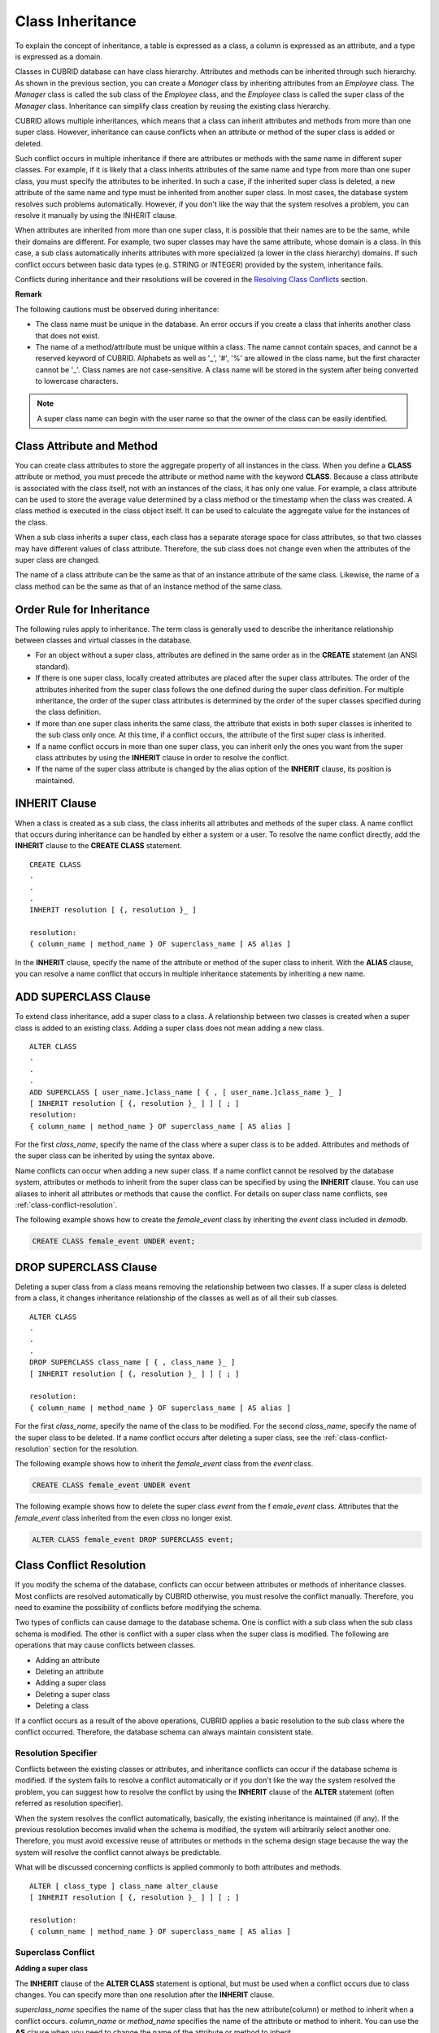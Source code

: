*****************
Class Inheritance
*****************

To explain the concept of inheritance, a table is expressed as a class, a column is expressed as an attribute, and a type is expressed as a domain.

Classes in CUBRID database can have class hierarchy. Attributes and methods can be inherited through such hierarchy. As shown in the previous section, you can create a *Manager* class by inheriting attributes from an *Employee* class. The *Manager* class is called the sub class of the *Employee* class, and the *Employee* class is called the super class of the *Manager* class. Inheritance can simplify class creation by reusing the existing class hierarchy.

CUBRID allows multiple inheritances, which means that a class can inherit attributes and methods from more than one super class. However, inheritance can cause conflicts when an attribute or method of the super class is added or deleted.

Such conflict occurs in multiple inheritance if there are attributes or methods with the same name in different super classes. For example, if it is likely that a class inherits attributes of the same name and type from more than one super class, you must specify the attributes to be inherited. In such a case, if the inherited super class is deleted, a new attribute of the same name and type must be inherited from another super class. In most cases, the database system resolves such problems automatically. However, if you don't like the way that the system resolves a problem, you can resolve it manually by using the INHERIT clause.

When attributes are inherited from more than one super class, it is possible that their names are to be the same, while their domains are different. For example, two super classes may have the same attribute, whose domain is a class. In this case, a sub class automatically inherits attributes with more specialized (a lower in the class hierarchy) domains. If such conflict occurs between basic data types (e.g. STRING or INTEGER) provided by the system, inheritance fails.

Conflicts during inheritance and their resolutions will be covered in the `Resolving Class Conflicts <#syntax_syntax_table_conflict_int_5489>`_ section.

**Remark**

The following cautions must be observed during inheritance:

*   The class name must be unique in the database. An error occurs if you create a class that inherits another class that does not exist.
*   The name of a method/attribute must be unique within a class. The name cannot contain spaces, and cannot be a reserved keyword of CUBRID. Alphabets as well as '_', '#', '%' are allowed in the class name, but the first character cannot be '_'. Class names are not case-sensitive. A class name will be stored in the system after being converted to lowercase characters.

.. note:: A super class name can begin with the user name so that the owner of the class can be easily identified.

Class Attribute and Method
==========================

You can create class attributes to store the aggregate property of all instances in the class. When you define a **CLASS** attribute or method, you must precede the attribute or method name with the keyword **CLASS**. Because a class attribute is associated with the class itself, not with an instances of the class, it has only one value. For example, a class attribute can be used to store the average value determined by a class method or the timestamp when the class was created. A class method is executed in the class object itself. It can be used to calculate the aggregate value for the instances of the class.  

When a sub class inherits a super class, each class has a separate storage space for class attributes, so that two classes may have different values of class attribute. Therefore, the sub class does not change even when the attributes of the super class are changed.

The name of a class attribute can be the same as that of an instance attribute of the same class. Likewise, the name of a class method can be the same as that of an instance method of the same class.

Order Rule for Inheritance
==========================

The following rules apply to inheritance. The term class is generally used to describe the inheritance relationship between classes and virtual classes in the database.

*   For an object without a super class, attributes are defined in the same order as in the **CREATE** statement (an ANSI standard).

*   If there is one super class, locally created attributes are placed after the super class attributes. The order of the attributes inherited from the super class follows the one defined during the super class definition. For multiple inheritance, the order of the super class attributes is determined by the order of the super classes specified during the class definition.

*   If more than one super class inherits the same class, the attribute that exists in both super classes is inherited to the sub class only once. At this time, if a conflict occurs, the attribute of the first super class is inherited.

*   If a name conflict occurs in more than one super class, you can inherit only the ones you want from the super class attributes by using the **INHERIT** clause in order to resolve the conflict.

*   If the name of the super class attribute is changed by the alias option of the **INHERIT** clause, its position is maintained.

INHERIT Clause
==============

When a class is created as a sub class, the class inherits all attributes and methods of the super class. A name conflict that occurs during inheritance can be handled by either a system or a user. To resolve the name conflict directly, add the **INHERIT** clause to the **CREATE CLASS** statement. ::

    CREATE CLASS
    .
    .
    .
    INHERIT resolution [ {, resolution }_ ]

    resolution:
    { column_name | method_name } OF superclass_name [ AS alias ]

In the **INHERIT** clause, specify the name of the attribute or method of the super class to inherit. With the **ALIAS** clause, you can resolve a name conflict that occurs in multiple inheritance statements by inheriting a new name.

.. _add-superclass:

ADD SUPERCLASS Clause
=====================

To extend class inheritance, add a super class to a class. A relationship between two classes is created when a super class is added to an existing class. Adding a super class does not mean adding a new class. ::

    ALTER CLASS
    .
    .
    .
    ADD SUPERCLASS [ user_name.]class_name [ { , [ user_name.]class_name }_ ]
    [ INHERIT resolution [ {, resolution }_ ] ] [ ; ]
    resolution:
    { column_name | method_name } OF superclass_name [ AS alias ]

For the first *class_name*, specify the name of the class where a super class is to be added. Attributes and methods of the super class can be inherited by using the syntax above.

Name conflicts can occur when adding a new super class. If a name conflict cannot be resolved by the database system, attributes or methods to inherit from the super class can be specified by using the **INHERIT** clause. You can use aliases to inherit all attributes or methods that cause the conflict. For details on super class name conflicts, see :ref:`class-conflict-resolution`.

The following example shows how to create the *female_event* class by inheriting the *event* class included in *demodb*.

.. code-block:: sql

    CREATE CLASS female_event UNDER event;

DROP SUPERCLASS Clause
======================

Deleting a super class from a class means removing the relationship between two classes. If a super class is deleted from a class, it changes inheritance relationship of the classes as well as of all their sub classes. ::

    ALTER CLASS
    .
    .
    .
    DROP SUPERCLASS class_name [ { , class_name }_ ]
    [ INHERIT resolution [ {, resolution }_ ] ] [ ; ]
     
    resolution:
    { column_name | method_name } OF superclass_name [ AS alias ]

For the first *class_name*, specify the name of the class to be modified. For the second *class_name*, specify the name of the super class to be deleted. If a name conflict occurs after deleting a super class, see the :ref:`class-conflict-resolution` section for the resolution.

The following example shows how to inherit the *female_event* class from the *event* class.

.. code-block:: sql

    CREATE CLASS female_event UNDER event

The following example shows how to delete the super class *event* from the f *emale_event* class. Attributes that the *female_event* class inherited from the even *class* no longer exist.

.. code-block:: sql

    ALTER CLASS female_event DROP SUPERCLASS event;

.. _class-conflict-resolution:

Class Conflict Resolution
=========================

If you modify the schema of the database, conflicts can occur between attributes or methods of inheritance classes. Most conflicts are resolved automatically by CUBRID otherwise, you must resolve the conflict manually. Therefore, you need to examine the possibility of conflicts before modifying the schema.

Two types of conflicts can cause damage to the database schema. One is conflict with a sub class when the sub class schema is modified. The other is conflict with a super class when the super class is modified. The following are operations that may cause conflicts between classes.

*   Adding an attribute
*   Deleting an attribute
*   Adding a super class
*   Deleting a super class
*   Deleting a class

If a conflict occurs as a result of the above operations, CUBRID applies a basic resolution to the sub class where the conflict occurred. Therefore, the database schema can always maintain consistent state.

Resolution Specifier
--------------------

Conflicts between the existing classes or attributes, and inheritance conflicts can occur if the database schema is modified. If the system fails to resolve a conflict automatically or if you don't like the way the system resolved the problem, you can suggest how to resolve the conflict by using the **INHERIT** clause of the **ALTER** statement (often referred as resolution specifier).

When the system resolves the conflict automatically, basically, the existing inheritance is maintained (if any). If the previous resolution becomes invalid when the schema is modified, the system will arbitrarily select another one. Therefore, you must avoid excessive reuse of attributes or methods in the schema design stage because the way the system will resolve the conflict cannot always be predictable.

What will be discussed concerning conflicts is applied commonly to both attributes and methods. ::

    ALTER [ class_type ] class_name alter_clause
    [ INHERIT resolution [ {, resolution }_ ] ] [ ; ]

    resolution:
    { column_name | method_name } OF superclass_name [ AS alias ]

Superclass Conflict
-------------------

**Adding a super class**

The **INHERIT** clause of the **ALTER CLASS** statement is optional, but must be used when a conflict occurs due to class changes. You can specify more than one resolution after the **INHERIT** clause.

*superclass_name* specifies the name of the super class that has the new attribute(column) or method to inherit when a conflict occurs. *column_name* or *method_name* specifies the name of the attribute or method to inherit. You can use the **AS** clause when you need to change the name of the attribute or method to inherit.

The following example shows how to create the *soccer_stadium* class by inheriting the *event* and *stadium* classes in the *olympic* database of *demodb*. Because both *event* and *stadium* classes have the name and code attributes, you must specify the attributes to inherit using the **INHERIT** clause.

.. code-block:: sql

    CREATE CLASS soccer_stadium UNDER event, stadium
    INHERIT name OF stadium, code OF stadium;

When the two super classes (*event* and *stadium*) have the *name* attribute, if the *soccer_stadium* class needs to inherit both attributes, it can inherit the *name* unchanged from the *stadium* class and the *name* changed from the *event* class by using the **alias** clause of the **INHERIT**.

The following example shows in which the *name* attribute of the *stadium* class is inherited as it is, and that of the *event* class is inherited as the *purpose* alias.

.. code-block:: sql

    ALTER CLASS soccer_stadium
    INHERIT name OF event AS purpose;

**Deleting a super class**

A name conflict may occur again if a super class that explicitly inherited an attribute or method is dropped by using the **INHERIT**. In this case, you must specify the attribute or method to be explicitly inherited when dropping the super class.

.. code-block:: sql

    CREATE CLASS a_tbl(a INT PRIMARY KEY, b INT);
    CREATE CLASS b_tbl(a INT PRIMARY KEY, b INT, c INT);
    CREATE CLASS c_tbl(b INT PRIMARY KEY, d INT);

    CREATE CLASS a_b_c UNDER a_tbl, b_tbl, c_tbl INHERIT a OF b_tbl, b OF b_tbl;

    ALTER CLASS a_b_c
    DROP SUPERCLASS b_tbl
    INHERIT b OF a_tbl;

The above example shows how to create the *a_b_c* class by inheriting *a_tbl*, *b_tbl* and *c_tbl* classes, and delete the *b_tbl* class from the super class. Because *a* and *b* are explicitly inherited from the *b_tbl* class, you must resolve their name conflicts before deleting it from the super class. However, *a* does not need to be specified explicitly because it exists only in the *a_tbl* class except for the *b_tbl* class to be deleted.

**Compatible Domains**

If the conflicting attributes do not have compatible domains, the class hierarchy cannot be created.

For example, the class that inherits a super class with the *phone* attribute of integer type cannot have another super class with the *phone* attribute of string type. If the types of the *phone* attributes of the two super classes are both String or Integer, you can add a new super class by resolving the conflict with the **INHERIT** clause.

Compatibility is checked when inheriting an attribute with the same name, but with the different domain. In this case, the attribute that has a lower class in the class inheritance hierarchy as the domain is automatically inherited. If the domains of the attributes to inherit are compatible, the conflict must be resolved in the class where an inheritance relationship is defined.

Sub class Conflict
------------------

Any changes in a class will be automatically propagated to all sub classes. If a problem occurs in the sub class due to the changes, CUBRID resolves the corresponding sub class conflict and then displays a message saying that the conflict has been resolved automatically by the system.

Sub class conflicts can occur due to operations such as adding a super class, or creating/deleting a method or an attribute. Any changes in a class will affect all sub classes. Since changes are automatically propagated, harmless changes can even cause side effects in sub classes.

**Adding Attributes and Methods**

The simplest sub class conflict occurs when an attribute is added. A sub class conflict occurs if an attribute added to a super class has the same name as one already inherited by another super class. In such cases, CUBRID will automatically resolve the problem. That is, the added attribute will not be inherited to all sub classes that have already inherited the attribute with the same name.

The following example shows how to add an attribute to the *event* class. The super classes of the *soccer_stadium* class are the *event* and the *stadium* classes, and the *nation_code* attribute already exists in the *stadium* class. Therefore, a conflict occurs in the *soccer_stadium* class if the *nation_code* attribute is added to the *event* class. However, CUBRID resolves this conflict automatically.

.. code-block:: sql

    ALTER CLASS event
    ADD ATTRIBUTE nation_code CHAR(3);

If the *event* class is dropped from the *soccer_stadium* super class, the *cost* attribute of the *stadium* class will be inherited automatically.

**Dropping Attributes and Methods**

When an attribute is dropped from a class, any resolution specifiers which refer to the attribute by using the **INHERIT** clause are also removed. If a conflict occurs due to the deletion of an attribute, the system will determine a new inheritance hierarchy. If you don't like the inheritance hierarchy determined by the system, you can determine it by using the **INHERIT** clause of the **ALTER** statement. The following example shows such conflict.

Suppose there is a sub class that inherits attributes from three different super classes. If a name conflict occurs in all super classes and the explicitly inherited attribute is dropped, one of the remaining two attributes will be inherited automatically to resolve the problem.

The following example shows sub class conflict. Classes *B*, *C* and *D* are super classes of class *E*, and have an attribute whose name is *team* and the domain is *team_event*. Class *E* was created with the *place* attribute inherited from class *C* as follows:

.. code-block:: sql

    create class E under B, C, D
    inherit place of C;

In this case, the inheritance hierarchy is as follows:

.. image:: /images/image6.png

Suppose that you decide to delete class *C* from the super class. This drop will require changes to the inheritance hierarchy. Because the domains of the remaining classes *B* and *D* with the *game* attribute are at the same level, the system will randomly choose to inherit from one of the two classes. If you don't want the system to make a random selection, you can specify the class to inherit from by using the **INHERIT** clause when you change the class.

.. code-block:: sql

    ALTER CLASS E INHERIT game OF D;
    ALTER CLASS C DROP game;

.. note::

    If the domain of one *game* attribute in one super class is *event* and that of another super class is *team_event*, *team_event* is more specific than event because *team_event* is the descendant of event. Therefore, a super class that has the *team_event* attribute as a domain will be inherited; a user cannot forcefully inherit a super class that has the *event* attribute as a domain.

Schema Invariant
----------------

Invariants of a database schema are a property of the schema that must be preserved consistently (before and after the schema change). There are four types of invariants: invariants of class hierarchy, name, inheritance and consistency.

*   **Invariant of class hierarchy**

    has a single root and defines a class hierarchy as a Directed Acyclic Graph (DAG) where all connected classes have a single direction. That is, all classes except the root have one or more super classes, and cannot become their own super classes. The root of DAG is "object," a system-defined class.

*   **Invariant of name**

    means that all classes in the class hierarchy and all attributes in a class must have unique names. That is, attempts to create classes with the same name or to create attributes or methods with the same name in a single class are not allowed. 

Invariant of name is redefined by the 'RENAME' qualifier. The 'RENAME' qualifier allows the name of an attribute or method to be changed.

*   **Invariant of inheritance**

    means that a class must inherit all attributes and methods from all super classes. This invariant can be distinguished with three qualifiers: source, conflict and domain. The names of inherited attributes and methods can be modified. For default or shared value attributes, the default or shared value can be modified. Invariant of inheritance means that such changes will be propagated to all classes that inherit these attributes and methods.

    *   **source qualifier** 
    
        means that if class *C* inherits sub classes of class *S*, only one of the sub class attributes (methods) inherited from class *S* can be inherited to class *C*. That is, if an attribute (method) defined in class *S* is inherited by other classes, it is in effect a single attribute (method), even though it exists in many sub classes. Therefore, if a class multiply inherits from classes that have attributes (methods) of the same source, only one appearance of the attribute (method) is inherited.

    *   **conflict qualifier** 
    
        means that if class *C* inherits from two or more classes that have attributes (methods) with the same name but of different sources, it can inherit more than one class. To inherit attributes (methods) with the same name, you must change their names so as not to violate the invariant of name.

    *   **domain qualifier** 
    
        means that a domain of an inherited attribute can be converted to the domain's sub class.

*   **Invariant of consistency**

    means that the database schema must always follow the invariants of a schema and all rules except when it is being changed.

Rule for Schema Changes
-----------------------

The Invariants of a Schema section has described the characteristics of schema that must be preserved all the time. 

There are some methods for changing schemas, and all these methods must be able to preserve the invariants of a schema. For example, suppose that in a class which has a single super class, the relationship with the super class is to be removed. If the relationship with the super class is removed, the class becomes a direct sub class of the object class, or the removal attempt will be rejected if the user specified that the class should have at least one super class. To have some rules for selecting one of the methods for changing schemas, even though such selection seems arbitrary, will be definitely useful to users and database designers.

The following three types of rules apply: conflict-resolution rules, domain-change rule and class-hierarchy rule.

Seven conflict-resolution rules reinforce the invariant of inheritance. Most schema change rules are needed because of name conflicts. A domain-change rule reinforces a domain resolution of the invariant of inheritance. A class-hierarchy rule reinforces the invariant of class hierarchy.

**Conflict-Resolution Rules**

*   **Rule 1**: If an attribute (method) name of class *C* and an attribute name of the super class *S* conflict with each other (that is, their names are same), the attribute of class *C* is used. The attribute of *S* is not inherited.

    If a class has one or more super classes, three aspects of the attribute (method) of each super class must be considered to determine whether the attributes are semantically equal and which attribute to inherit. The three aspects of the attribute (method) are the name, domain and source. The following table shows eight combinations of these three aspects that can happen with two super classes. In Case 1 (two different super classes have attributes with the same name, domain and source), only one of the two sub classes should be inherited because two attributes are identical. In Case 8 (two different super classes have attributes with different names, domains and sources), both classes should be inherited because two attributes are totally different ones.

    +----------+-----------+------------+------------+
    | Case     | Name      | Domain     | Source     |
    +==========+===========+============+============+
    | 1        | Same      | Same       | Same       |
    +----------+-----------+------------+------------+
    | 2        | Same      | Same       | Different  |
    +----------+-----------+------------+------------+
    | 3        | Same      | Different  | Same       |
    +----------+-----------+------------+------------+
    | 4        | Same      | Different  | Different  |
    +----------+-----------+------------+------------+
    | 5        | Different | Same       | Same       |
    +----------+-----------+------------+------------+
    | 6        | Different | Same       | Different  |
    +----------+-----------+------------+------------+
    | 7        | Different | Different  | Same       |
    +----------+-----------+------------+------------+
    | 8        | Different | Different  | Different  |
    +----------+-----------+------------+------------+
    
    Five cases (1, 5, 6, 7, 8) out of eight have clear meaning. Invariant of inheritance is a guideline for resolving conflicts in such cases. In other cases (2, 3, 4), it is very difficult to resolve conflicts automatically. Rules 2 and 3 can be resolutions for these conflicts.

*   **Rule 2**: When two or more super classes have attributes (methods) with different sources but the same name and domain, one or more attributes (methods) can be inherited if the conflict-resolution statement is used. If the conflict-resolution statement is not used, the system will select and inherit one of the two attributes.

    This rule is a guideline for resolving conflicts of Case 2 in the table above.

*   **Rule 3**: If two or more super classes have attributes with different sources and domains but the same name, attributes (methods) with more detailed (lower in the inheritance hierarchy) domains are inherited. If there is no inheritance relationship between domains, schema change is not allowed.

    This rule is a guideline for resolving conflicts of Case 3 and 4. If Case 3 and 4 conflict with each other, Case 3 has the priority.

*   **Rule 4**: The user can make any changes except the ones in Case 3 and 4. In addition, the resolution of sub class conflicts cannot cause changes in the super class.
    
    The philosophy of Rule 4 is that "an inheritance is a privilege that sub class has obtained from a super class, so changes in a sub class cannot affect the super class." Rule 4 means that the name of the attribute (method) included in the super class cannot be changed to resolve conflicts between class *C* and super classes. Rule 4 has an exception in cases where the schema change causes conflicts in Case 3 and 4.

    *   For example, suppose that class *A* is the super class of class *B*, and class B has the playing_date attribute of **DATE** type. If an attribute of **STRING** type named *playing_date* is added to class *A*, it conflicts with the *playing_date* attribute in class *B*. This is what happens in Case 4. The precise way to resolve such conflict is for the user to specify that class *B* must inherit the *playing_date* attribute of class *A*. If a method refers to the attribute, the user of class *B* needs to modify the method properly so that the appropriate *playing_date* attribute will be referenced. Schema change of class *A* is not allowed because the schema falls into an inconsistent state if the user of class *B* does not describe an explicit statement to resolve the conflict occurring from the schema change.

    .. image:: /images/image7.png

*   **Rule 5**: If a conflict occurs due to a schema change of the super class, the original resolution is maintained as long as the change does not violate the rules. However, if the original resolution becomes invalid due to the schema change, the system will apply another resolution.

    Rule 5 is for cases where a conflict is caused to a conflict-free class or where the original resolution becomes invalid.

    This is the case where the name or domain of an attribute (method) is modified or a super class is deleted when the attribute (method) is added to the super class or the one inherited from the super class is deleted. The philosophy of Rule 5 coincides with that of Rule 4. That is, the user can change the class freely without considering what effects the sub class that inherits from the given class will have on the inherited attribute (method).

    When you change the schema of class *C*, if you decide to inherit an attribute of the class due to an earlier conflict with another class, this may cause attribute (method) loss of class *C*. Instead, you must inherit one of the attributes (methods) that caused conflicts earlier.

    The schema change of the super class can cause a conflict between the attribute (method) of the super class and the (locally declared or inherited) attribute (method) of class *C*. In this case, the system resolves the conflict automatically by applying Rule 2 or 3 and may inform the user.

    Rule 5 cannot be applied to cases where a new conflict occurs due to the addition or deletion of the relationship with the super class. The addition/deletion of a super class must be limited to within the class. That is, the user must provide an explicit resolution.

*   **Rule 6**: Changes of attributes or methods are propagated only to sub classes without conflicts.

    This rule limits the application of Rule 5 and the invariant of inheritance. Conflicts can be detected and resolved by applying Rule 2 and 3.

*   **Rule 7**: Class *C* can be dropped even when an attribute of class *R* uses class *C* as a domain. In this case, the domain of the attribute that uses class *C* as a domain can be changed to *object*.

**Domain-Change Rules**

*   **Rule 8**: If the domain of an attribute of class *C* is changed from *D* to a super class of *D*, the new domain is less generic than the corresponding domain in the super class from which class *C* inherited the attribute. The following example explains the principle of this rule.
    
    Suppose that in the database there are the *game* class with the *player* attribute and the *female_game* class which inherits game. The domain of the player attribute of the *game* class is the *athlete* class, but the domain of the player attribute of the *female_game* class is changed to *female_athlete* which is a sub class of *athlete*. The following diagram shows such relationship. The domain of the *player* attribute of the *female_game* class can be changed back to *athlete*, which is the super class of *female_athlete*.
    
    .. image:: /images/image8.png

**Class-Hierarchy Rules**

*   **Rule 9**: A class without a super class becomes a direct sub class of object. The class-hierarchy rule defines characteristics of classes without super classes. If you create a class without a super class, object becomes the super class. If you delete the super class *S*, which is a unique super class of class *C*, class *C* becomes a direct sub class of object.
